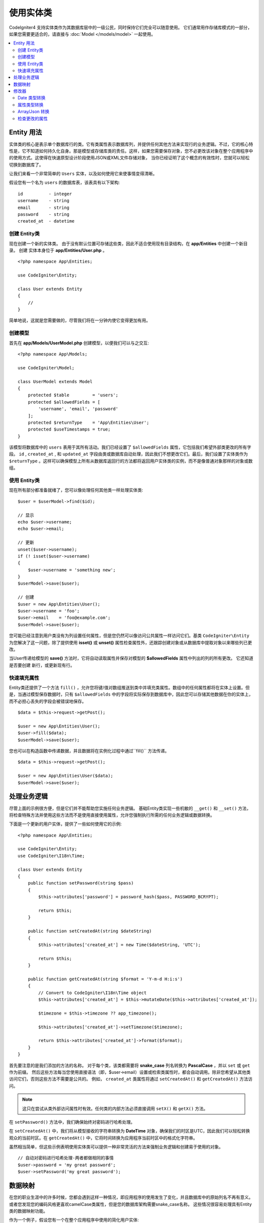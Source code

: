 #####################
使用实体类
#####################

CodeIgniter4 支持实体类作为其数据库层中的一级公民，同时保持它们完全可以随意使用。
它们通常用作存储库模式的一部分，如果您需要更适合的，请直接与 :doc:`Model </models/model>` 一起使用。

.. contents::
    :local:
    :depth: 2

Entity 用法
============

实体类的核心是表示单个数据库行的类。它有类属性表示数据库列，并提供任何其他方法来实现行的业务逻辑。不过，它的核心特性是，它不知道如何持久化自身。那是模型或存储库类的责任。这样，如果您需要保存对象，您不必更改该对象在整个应用程序中的使用方式。这使得在快速原型设计阶段使用JSON或XML文件存储对象，
当你已经证明了这个概念的有效性时，您就可以轻松切换到数据库了。

让我们来看一个非常简单的 ``Users`` 实体，以及如何使用它来使事情变得清晰。

假设您有一个名为 ``users`` 的数据库表，该表具有以下架构::

    id          - integer
    username    - string
    email       - string
    password    - string
    created_at  - datetime

创建 Entity类
-----------------------

现在创建一个新的实体类。 由于没有默认位置可存储这些类，因此不适合使用现有目录结构，在 **app/Entities** 中创建一个新目录。 创建
实体本身位于 **app/Entities/User.php** 。

::

    <?php namespace App\Entities;

    use CodeIgniter\Entity;

    class User extends Entity
    {
        //
    }

简单地说，这就是您需要做的，尽管我们将在一分钟内使它变得更加有用。

创建模型
----------------

首先在 **app/Models/UserModel.php** 创建模型，以便我们可以与之交互::

    <?php namespace App\Models;

    use CodeIgniter\Model;

    class UserModel extends Model
    {
        protected $table         = 'users';
        protected $allowedFields = [
            'username', 'email', 'password'
        ];
        protected $returnType    = 'App\Entities\User';
        protected $useTimestamps = true;
    }

该模型将数据库中的 ``users`` 表用于其所有活动。我们已经设置了 ``$allowedFields`` 属性，它包括我们希望外部类更改的所有字段。 ``id`` , ``created_at`` , 和 ``updated_at`` 字段由类或数据库自动处理，因此我们不想更改它们。最后，我们设置了实体类作为 ``$returnType`` 。这样可以确保模型上所有从数据库返回行的方法都将返回用户实体类的实例，而不是像普通对象那样的对象或数组。

使用 Entity类
-----------------------------

现在所有部分都准备就绪了，您可以像处理任何其他类一样处理实体类::

    $user = $userModel->find($id);

    // 显示
    echo $user->username;
    echo $user->email;

    // 更新
    unset($user->username);
    if (! isset($user->username)
    {
        $user->username = 'something new';
    }
    $userModel->save($user);

    // 创建
    $user = new App\Entities\User();
    $user->username = 'foo';
    $user->email    = 'foo@example.com';
    $userModel->save($user);

您可能已经注意到用户类没有为列设置任何属性，但是您仍然可以像访问公共属性一样访问它们。基类 ``CodeIgniter\Entity`` 为您解决了这一问题，除了提供使用 **isset()** 或 **unset()** 属性检查属性外，还跟踪创建对象或从数据库中提取对象以来哪些列已更改。

当User传递给模型的 **save()** 方法时，它将自动读取属性并保存对模型的 **$allowedFields** 属性中列出的列的所有更改。 它还知道是否要创建
新行，或更新现有行。

快速填充属性
--------------------------

Entity类还提供了一个方法 ``fill()`` ，允许您将键/值对数组推送到类中并填充类属性。数组中的任何属性都将在实体上设置。但是，当通过模型保存数据时，只有 ``$allowedFields`` 中的字段将实际保存到数据库中，因此您可以存储其他数据在你的实体上，而不必担心丢失的字段会被错误地保存。

::

    $data = $this->request->getPost();

    $user = new App\Entities\User();
    $user->fill($data);
    $userModel->save($user);

您也可以在构造函数中传递数据，并且数据将在实例化过程中通过``fill()`` 方法传递。

::

    $data = $this->request->getPost();

    $user = new App\Entities\User($data);
    $userModel->save($user);

处理业务逻辑
=======================

尽管上面的示例很方便，但是它们并不能帮助您实施任何业务逻辑。 基础Entity类实现一些机敏的 ``__get()`` 和 ``__set()`` 方法，将检查特殊方法并使用这些方法而不是使用直接使用属性，允许您强制执行所需的任何业务逻辑或数据转换。

下面是一个更新的用户实体，提供了一些如何使用它的示例::

    <?php namespace App\Entities;

    use CodeIgniter\Entity;
    use CodeIgniter\I18n\Time;

    class User extends Entity
    {
        public function setPassword(string $pass)
        {
            $this->attributes['password'] = password_hash($pass, PASSWORD_BCRYPT);

            return $this;
        }

        public function setCreatedAt(string $dateString)
        {
            $this->attributes['created_at'] = new Time($dateString, 'UTC');

            return $this;
        }

        public function getCreatedAt(string $format = 'Y-m-d H:i:s')
        {
            // Convert to CodeIgniter\I18n\Time object
            $this->attributes['created_at'] = $this->mutateDate($this->attributes['created_at']);

            $timezone = $this->timezone ?? app_timezone();

            $this->attributes['created_at']->setTimezone($timezone);

            return $this->attributes['created_at']->format($format);
        }
    }

首先要注意的是我们添加的方法的名称。 对于每个类，该类都需要将 **snake_case** 列名转换为 **PascalCase** ，并以 ``set`` 或 ``get`` 作为前缀。 然后这些方法每当您使用直接语法（即，$user->email）设置或检索类属性时，都会自动调用。除非您希望从其他类访问它们，否则这些方法不需要是公共的。 例如， ``created_at`` 类属性将通过 ``setCreatedAt()`` 和 ``getCreatedAt()`` 方法访问。

.. note:: 这只在尝试从类外部访问属性时有效。任何类的内部方法必须直接调用 ``setX()`` 和 ``getX()`` 方法。
    
在 ``setPassword()`` 方法中，我们确保始终对密码进行哈希处理。

在 ``setCreatedAt()`` 中，我们将从模型接收的字符串转换为 **DateTime** 对象，确保我们的时区是UTC，因此我们可以轻松转换观众的当前时区。在 ``getCreatedAt()`` 中，它将时间转换为应用程序当前时区中的格式化字符串。

虽然相当简单，但这些示例表明使用实体类可以提供一种非常灵活的方法来强制业务逻辑和创建易于使用的对象。

::

    // 自动对密码进行哈希处理-两者都做相同的事情
    $user->password = 'my great password';
    $user->setPassword('my great password');

数据映射
============

在您的职业生涯中的许多时候，您都会遇到这样一种情况，即应用程序的使用发生了变化，并且数据库中的原始列名不再有意义。 或者您发现您的编码风格更喜欢camelCase类属性，但是您的数据库架构需要snake_case名称。 这些情况很容易处理具有Entity类的数据映射功能。

作为一个例子，假设您有一个在整个应用程序中使用的简化用户实体::

    <?php namespace App\Entities;

    use CodeIgniter\Entity;

    class User extends Entity
    {
        protected $attributes = [
            'id' => null,
            'name' => null,        // 表示用户名
            'email' => null,
            'password' => null,
            'created_at' => null,
            'updated_at' => null,
        ];
    }

您的老板来找您，说没有人再使用用户名，因此您将切换为仅使用电子邮件进行登录。但是他们确实希望对应用程序进行一些个性化设置，因此他们希望您更改名称字段以代表用户的现在全名，而不是当前的用户名。 为了使事情保持整洁并确保事情继续有意义在数据库中，您需要进行一次迁移，以将 `name` 字段重命名为`full_name` ，以使其更加清晰。

忽略这个例子是如何设计的，我们现在有两个关于如何修复User类的选择。 我们可以修改类属性从 ``$name`` 到 ``$full_name``，但这需要在整个应用程序中进行更改。 相反，我们可以只需将数据库中的 ``full_name`` 列映射到 ``$name`` 属性，并完成Entity更改即可::

    <?php namespace App\Entities;

    use CodeIgniter\Entity;

    class User extends Entity
    {
        protected $attributes = [
            'id' => null,
            'name' => null,        // 表示用户名
            'email' => null,
            'password' => null,
            'created_at' => null,
            'updated_at' => null,
        ];

        protected $datamap = [
            'full_name' => 'name'
        ];
    }

通过将新的数据库名称添加到 ``$datamap`` 数组中，我们可以告诉类数据库列的哪个类属性应该可以通过。数组的键是数据库中列的名称，其中数组中的值是要将其映射到的类属性。

在此示例中，当模型在User类上设置 ``full_name`` 字段时，它实际上将该值分配给了类的 ``$name`` 属性，因此可以通过 ``$user->name`` 进行设置和检索。 该值仍可以通过原始的 ``$user->full_name`` 来访问，因为模型需要将它取回并保存数据到数据库。 但是， ``unset`` 和 ``isset`` 仅适用于映射属性 ``$name``，而不适用于原始名称， ``full_name`` 。

修改器
========

Date 类型转换
-------------

默认情况下， Entity类会将名为 ``created_at``, ``updated_at``, 或者 ``deleted_at`` 的字段转换为 :doc:`Time </libraries/time>` 设置或检索时间实例。 Time类提供了大量以一种不可变的、局部的方式提供帮助的方法。

您可以通过将名称添加到 **options['dates']** 数组中来定义要自动转换的属性::

    <?php namespace App\Entities;

    use CodeIgniter\Entity;

    class User extends Entity
    {
        protected $dates = ['created_at', 'updated_at', 'deleted_at'];
    }

现在，当设置了这些属性中的任何一个时，它们将使用应用程序的当前时区，在 **app/Config/App.php** 中设置::

    $user = new App\Entities\User();

    // 转换为时间实例
    $user->created_at = 'April 15, 2017 10:30:00';

    // 现在可以使用任何时间方法:
    echo $user->created_at->humanize();
    echo $user->created_at->setTimezone('Europe/London')->toDateString();

属性类型转换
----------------

您可以使用 **casts** 属性指定应将实体中的属性转换为通用数据类型。此选项应该是一个数组，其中键是类属性的名称，而值是应该被转换的数据类型。
仅当读取值时，强制转换才会生效。不会产生影响永久值的实体或数据库的转换。属性可以被强制转换为以下任何数据类型:
**integer**, **float**, **double**, **string**, **boolean**, **object**, **array**, **datetime**, 和 **timestamp** 。
在类型开头添加问号以将属性标记为可空, 例如。 **?string**, **?integer**.

如下, 如果有一个 **User** 实体具有 **is-banned** 属性，则可以将其强制转换为布尔值::

    <?php namespace App\Entities;

    use CodeIgniter\Entity;

    class User extends Entity
    {
        protected $casts = [
            'is_banned' => 'boolean',
            'is_banned_nullable' => '?boolean'
        ],
    }

Array/Json 转换
------------------
对于存储序列化数组或Json的字段，Array/Json转换尤其有用。当转换为:

* 一个 **array**, 它们将自动地被非序列化,
* 一个 **json**, 它们将自动设置为 ``json_decode($value, false)`` 的值,
* 一个 **json-array**, 它们将自动设置为 ``json_decode($value, true)`` 的值,

当您读取属性值时。与您可以将属性投射到的其他数据类型不同，:

* **array** 转换类型将序列化,
* **json** 和 **json-array** 将使用 ``json_encode`` 函数转换

设置属性时的值::

    <?php namespace App\Entities;

    use CodeIgniter\Entity;

    class User extends Entity
    {
        protected $casts => [
            'options' => 'array',
		    'options_object' => 'json',
		    'options_array' => 'json-array'
        ];
    }

    $user    = $userModel->find(15);
    $options = $user->options;

    $options['foo'] = 'bar';

    $user->options = $options;
    $userModel->save($user);

检查更改的属性
-------------------------------

您可以检查实体属性自创建以来是否已更改。唯一的参数是要检查的属性::

    $user = new User();
    $user->hasChanged('name');      // false

    $user->name = 'Fred';
    $user->hasChanged('name');      // true

或者 若要检查整个实体的更改值，请忽略该参数::

    $user->hasChanged();            // true
